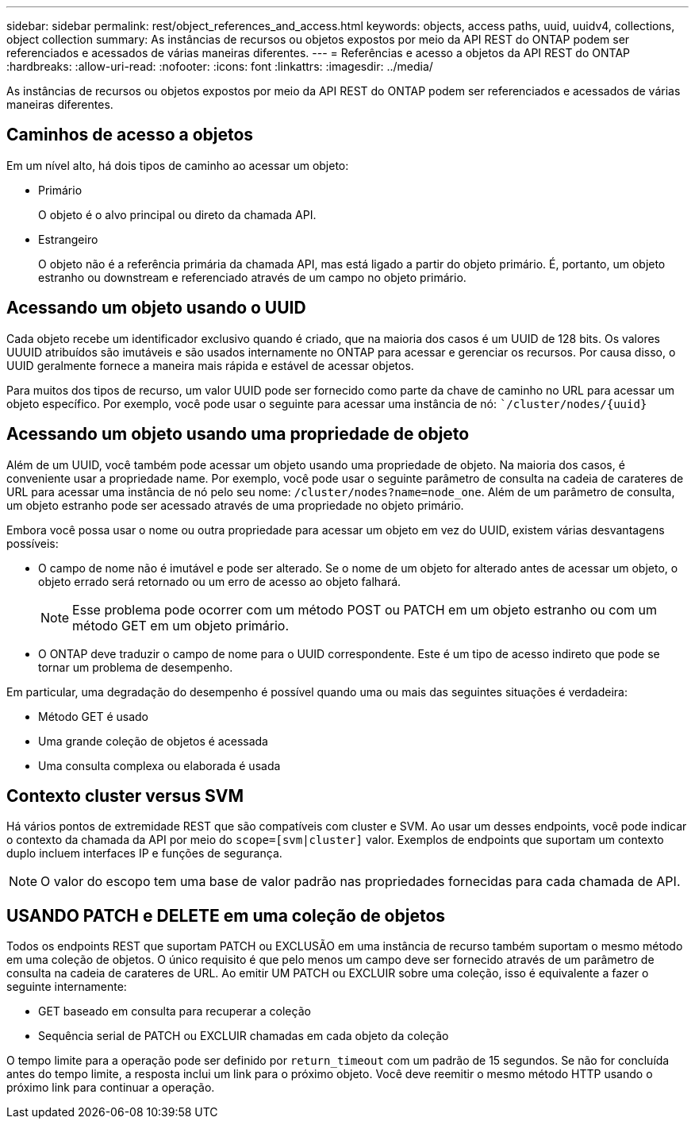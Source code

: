 ---
sidebar: sidebar 
permalink: rest/object_references_and_access.html 
keywords: objects, access paths, uuid, uuidv4, collections, object collection 
summary: As instâncias de recursos ou objetos expostos por meio da API REST do ONTAP podem ser referenciados e acessados de várias maneiras diferentes. 
---
= Referências e acesso a objetos da API REST do ONTAP
:hardbreaks:
:allow-uri-read: 
:nofooter: 
:icons: font
:linkattrs: 
:imagesdir: ../media/


[role="lead"]
As instâncias de recursos ou objetos expostos por meio da API REST do ONTAP podem ser referenciados e acessados de várias maneiras diferentes.



== Caminhos de acesso a objetos

Em um nível alto, há dois tipos de caminho ao acessar um objeto:

* Primário
+
O objeto é o alvo principal ou direto da chamada API.

* Estrangeiro
+
O objeto não é a referência primária da chamada API, mas está ligado a partir do objeto primário. É, portanto, um objeto estranho ou downstream e referenciado através de um campo no objeto primário.





== Acessando um objeto usando o UUID

Cada objeto recebe um identificador exclusivo quando é criado, que na maioria dos casos é um UUID de 128 bits. Os valores UUUID atribuídos são imutáveis e são usados internamente no ONTAP para acessar e gerenciar os recursos. Por causa disso, o UUID geralmente fornece a maneira mais rápida e estável de acessar objetos.

Para muitos dos tipos de recurso, um valor UUID pode ser fornecido como parte da chave de caminho no URL para acessar um objeto específico. Por exemplo, você pode usar o seguinte para acessar uma instância de nó: ``/cluster/nodes/{uuid}`



== Acessando um objeto usando uma propriedade de objeto

Além de um UUID, você também pode acessar um objeto usando uma propriedade de objeto. Na maioria dos casos, é conveniente usar a propriedade name. Por exemplo, você pode usar o seguinte parâmetro de consulta na cadeia de carateres de URL para acessar uma instância de nó pelo seu nome: `/cluster/nodes?name=node_one`. Além de um parâmetro de consulta, um objeto estranho pode ser acessado através de uma propriedade no objeto primário.

Embora você possa usar o nome ou outra propriedade para acessar um objeto em vez do UUID, existem várias desvantagens possíveis:

* O campo de nome não é imutável e pode ser alterado. Se o nome de um objeto for alterado antes de acessar um objeto, o objeto errado será retornado ou um erro de acesso ao objeto falhará.
+

NOTE: Esse problema pode ocorrer com um método POST ou PATCH em um objeto estranho ou com um método GET em um objeto primário.

* O ONTAP deve traduzir o campo de nome para o UUID correspondente. Este é um tipo de acesso indireto que pode se tornar um problema de desempenho.


Em particular, uma degradação do desempenho é possível quando uma ou mais das seguintes situações é verdadeira:

* Método GET é usado
* Uma grande coleção de objetos é acessada
* Uma consulta complexa ou elaborada é usada




== Contexto cluster versus SVM

Há vários pontos de extremidade REST que são compatíveis com cluster e SVM. Ao usar um desses endpoints, você pode indicar o contexto da chamada da API por meio do `scope=[svm|cluster]` valor. Exemplos de endpoints que suportam um contexto duplo incluem interfaces IP e funções de segurança.


NOTE: O valor do escopo tem uma base de valor padrão nas propriedades fornecidas para cada chamada de API.



== USANDO PATCH e DELETE em uma coleção de objetos

Todos os endpoints REST que suportam PATCH ou EXCLUSÃO em uma instância de recurso também suportam o mesmo método em uma coleção de objetos. O único requisito é que pelo menos um campo deve ser fornecido através de um parâmetro de consulta na cadeia de carateres de URL. Ao emitir UM PATCH ou EXCLUIR sobre uma coleção, isso é equivalente a fazer o seguinte internamente:

* GET baseado em consulta para recuperar a coleção
* Sequência serial de PATCH ou EXCLUIR chamadas em cada objeto da coleção


O tempo limite para a operação pode ser definido por `return_timeout` com um padrão de 15 segundos. Se não for concluída antes do tempo limite, a resposta inclui um link para o próximo objeto. Você deve reemitir o mesmo método HTTP usando o próximo link para continuar a operação.
